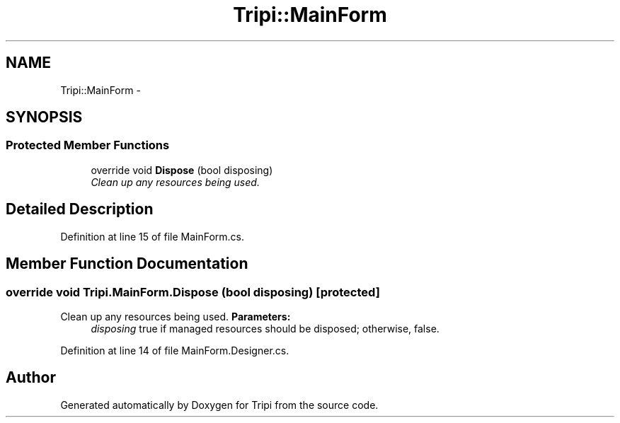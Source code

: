 .TH "Tripi::MainForm" 3 "18 Feb 2010" "Version revision 98" "Tripi" \" -*- nroff -*-
.ad l
.nh
.SH NAME
Tripi::MainForm \- 
.SH SYNOPSIS
.br
.PP
.SS "Protected Member Functions"

.in +1c
.ti -1c
.RI "override void \fBDispose\fP (bool disposing)"
.br
.RI "\fIClean up any resources being used. \fP"
.in -1c
.SH "Detailed Description"
.PP 
Definition at line 15 of file MainForm.cs.
.SH "Member Function Documentation"
.PP 
.SS "override void Tripi.MainForm.Dispose (bool disposing)\fC [protected]\fP"
.PP
Clean up any resources being used. \fBParameters:\fP
.RS 4
\fIdisposing\fP true if managed resources should be disposed; otherwise, false.
.RE
.PP

.PP
Definition at line 14 of file MainForm.Designer.cs.

.SH "Author"
.PP 
Generated automatically by Doxygen for Tripi from the source code.
